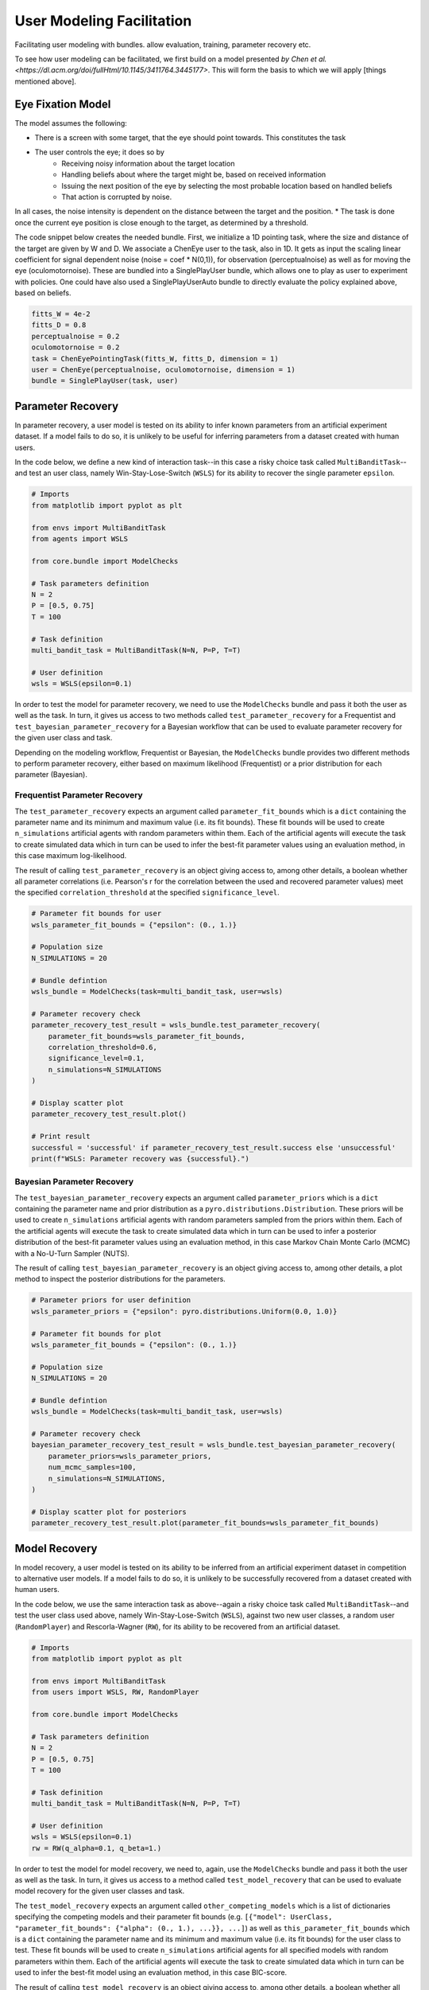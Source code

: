 .. user_modeling:

User Modeling Facilitation
=============================

Facilitating user modeling with bundles. allow evaluation, training, parameter recovery etc.

To see how user modeling can be facilitated, we first build on a model presented `by Chen et al. <https://dl.acm.org/doi/fullHtml/10.1145/3411764.3445177>`. This will form the basis to which we will apply [things mentioned above].



Eye Fixation Model
--------------------
The model assumes the following:

* There is a screen with some target, that the eye should point towards. This constitutes the task
* The user controls the eye; it does so by
    * Receiving noisy information about the target location
    * Handling beliefs about where the target might be, based on received information
    * Issuing the next position of the eye by selecting the most probable location based on handled beliefs
    * That action is corrupted by noise.

In all cases, the noise intensity is dependent on the distance between the target and the position.
* The task is done once the current eye position is close enough to the target, as determined by a threshold.



The code snippet below creates the needed bundle. First, we initialize a 1D pointing task, where the size and distance of the target are given by W and D.
We associate a ChenEye user to the task, also in 1D. It gets as input the scaling linear coefficient for signal dependent noise (noise = coef * N(0,1)), for observation (perceptualnoise) as well as for moving the eye (oculomotornoise). These are bundled into a SinglePlayUser bundle, which allows one to play as user to experiment with policies. One could have also used a SinglePlayUserAuto bundle to directly evaluate the policy explained above, based on beliefs.

.. code-block:: python

    fitts_W = 4e-2
    fitts_D = 0.8
    perceptualnoise = 0.2
    oculomotornoise = 0.2
    task = ChenEyePointingTask(fitts_W, fitts_D, dimension = 1)
    user = ChenEye(perceptualnoise, oculomotornoise, dimension = 1)
    bundle = SinglePlayUser(task, user)

    
Parameter Recovery
---------------------------------

In parameter recovery, a user model is tested on its ability to infer known parameters from an artificial experiment dataset.
If a model fails to do so, it is unlikely to be useful for inferring parameters from a dataset created with human users.

In the code below, we define a new kind of interaction task--in this case a risky choice task called ``MultiBanditTask``--and test an user class, namely Win-Stay-Lose-Switch (``WSLS``) for its ability to recover the single parameter ``epsilon``.


.. code-block:: python

    # Imports
    from matplotlib import pyplot as plt

    from envs import MultiBanditTask
    from agents import WSLS

    from core.bundle import ModelChecks

    # Task parameters definition
    N = 2
    P = [0.5, 0.75]
    T = 100

    # Task definition
    multi_bandit_task = MultiBanditTask(N=N, P=P, T=T)

    # User definition
    wsls = WSLS(epsilon=0.1)


In order to test the model for parameter recovery, we need to use the ``ModelChecks`` bundle and pass it both the user as well as the task.
In turn, it gives us access to two methods called ``test_parameter_recovery`` for a Frequentist and ``test_bayesian_parameter_recovery`` for a Bayesian workflow that can be used to evaluate parameter recovery for the given user class and task.

Depending on the modeling workflow, Frequentist or Bayesian, the ``ModelChecks`` bundle provides two different methods to perform parameter recovery, either based on maximum likelihood (Frequentist) or a prior distribution for each parameter (Bayesian).

Frequentist Parameter Recovery
~~~~~~~~~~~~~~~~~~~~~~~~~~~~~~~~~

The ``test_parameter_recovery`` expects an argument called ``parameter_fit_bounds`` which is a ``dict`` containing the parameter name and its minimum and maximum value (i.e. its fit bounds).
These fit bounds will be used to create ``n_simulations`` artificial agents with random parameters within them.
Each of the artificial agents will execute the task to create simulated data which in turn can be used to infer the best-fit parameter values using an evaluation method, in this case maximum log-likelihood.

The result of calling ``test_parameter_recovery`` is an object giving access to, among other details, a boolean whether all parameter correlations (i.e. Pearson's r for the correlation between the used and recovered parameter values) meet the specified ``correlation_threshold`` at the specified ``significance_level``.

.. code-block:: python

    # Parameter fit bounds for user
    wsls_parameter_fit_bounds = {"epsilon": (0., 1.)}

    # Population size
    N_SIMULATIONS = 20

    # Bundle defintion
    wsls_bundle = ModelChecks(task=multi_bandit_task, user=wsls)

    # Parameter recovery check
    parameter_recovery_test_result = wsls_bundle.test_parameter_recovery(
        parameter_fit_bounds=wsls_parameter_fit_bounds,
        correlation_threshold=0.6,
        significance_level=0.1,
        n_simulations=N_SIMULATIONS
    )

    # Display scatter plot
    parameter_recovery_test_result.plot()

    # Print result
    successful = 'successful' if parameter_recovery_test_result.success else 'unsuccessful'
    print(f"WSLS: Parameter recovery was {successful}.")


Bayesian Parameter Recovery
~~~~~~~~~~~~~~~~~~~~~~~~~~~~

The ``test_bayesian_parameter_recovery`` expects an argument called ``parameter_priors`` which is a ``dict`` containing the parameter name and prior distribution as a ``pyro.distributions.Distribution``.
These priors will be used to create ``n_simulations`` artificial agents with random parameters sampled from the priors within them.
Each of the artificial agents will execute the task to create simulated data which in turn can be used to infer a posterior distribution of the best-fit parameter values using an evaluation method, in this case Markov Chain Monte Carlo (MCMC) with a No-U-Turn Sampler (NUTS).

The result of calling ``test_bayesian_parameter_recovery`` is an object giving access to, among other details, a plot method to inspect the posterior distributions for the parameters.

.. code-block:: python

    # Parameter priors for user definition
    wsls_parameter_priors = {"epsilon": pyro.distributions.Uniform(0.0, 1.0)}

    # Parameter fit bounds for plot
    wsls_parameter_fit_bounds = {"epsilon": (0., 1.)}

    # Population size
    N_SIMULATIONS = 20

    # Bundle defintion
    wsls_bundle = ModelChecks(task=multi_bandit_task, user=wsls)

    # Parameter recovery check
    bayesian_parameter_recovery_test_result = wsls_bundle.test_bayesian_parameter_recovery(
        parameter_priors=wsls_parameter_priors,
        num_mcmc_samples=100,
        n_simulations=N_SIMULATIONS,
    )

    # Display scatter plot for posteriors
    parameter_recovery_test_result.plot(parameter_fit_bounds=wsls_parameter_fit_bounds)


Model Recovery
-------------------

In model recovery, a user model is tested on its ability to be inferred from an artificial experiment dataset in competition to alternative user models.
If a model fails to do so, it is unlikely to be successfully recovered from a dataset created with human users.

In the code below, we use the same interaction task as above--again a risky choice task called ``MultiBanditTask``--and test the user class used above, namely Win-Stay-Lose-Switch (``WSLS``), against two new user classes, a random user (``RandomPlayer``) and Rescorla-Wagner (``RW``), for its ability to be recovered from an artificial dataset.


.. code-block:: python

    # Imports
    from matplotlib import pyplot as plt

    from envs import MultiBanditTask
    from users import WSLS, RW, RandomPlayer

    from core.bundle import ModelChecks

    # Task parameters definition
    N = 2
    P = [0.5, 0.75]
    T = 100

    # Task definition
    multi_bandit_task = MultiBanditTask(N=N, P=P, T=T)

    # User definition
    wsls = WSLS(epsilon=0.1)
    rw = RW(q_alpha=0.1, q_beta=1.)


In order to test the model for model recovery, we need to, again, use the ``ModelChecks`` bundle and pass it both the user as well as the task.
In turn, it gives us access to a method called ``test_model_recovery`` that can be used to evaluate model recovery for the given user classes and task.

The ``test_model_recovery`` expects an argument called ``other_competing_models`` which is a list of dictionaries specifying the competing models and their parameter fit bounds (e.g. ``[{"model": UserClass, "parameter_fit_bounds": {"alpha": (0., 1.), ...}}, ...]``) as well as ``this_parameter_fit_bounds`` which is a ``dict`` containing the parameter name and its minimum and maximum value (i.e. its fit bounds) for the user class to test.
These fit bounds will be used to create ``n_simulations`` artificial agents for all specified models with random parameters within them.
Each of the artificial agents will execute the task to create simulated data which in turn can be used to infer the best-fit model using an evaluation method, in this case BIC-score.

The result of calling ``test_model_recovery`` is an object giving access to, among other details, a boolean whether all robustness statistics (i.e. F1-score for the precision and recall between the used and recovered models) meet the specified ``f1_threshold``.

.. code-block:: python

    # Parameter fit bounds for users
    wsls_parameter_fit_bounds = {"epsilon": (0., 1.)}
    rw_parameter_fit_bounds = {"q_alpha": (0., 1.), "q_beta": (0., 20.)}

    # Population size
    N_SIMULATIONS = 20

    # Bundle defintion
    wsls_bundle = ModelChecks(task=multi_bandit_task, user=wsls)

    # Competing models definitions
    other_competing_models = [
        {"model": RandomPlayer, "parameter_fit_bounds": {}},
        {"model": RW, "parameter_fit_bounds": rw_parameter_fit_bounds},
    ]

    # Model recovery check
    model_recovery_test_result = wsls_bundle.test_model_recovery(
        other_competing_models=other_competing_models,
        this_parameter_fit_bounds=wsls_parameter_fit_bounds, 
        f1_threshold=0.8,
        n_simulations=N_SIMULATIONS
    )

    # Display confusion matrix
    model_recovery_test_result.plot()

    # Print result
    successful = 'successful' if model_recovery_test_result.success else 'unsuccessful'
    print(f"WSLS: Model recovery was {successful}.")


Recoverable Parameter Ranges
----------------------------

Testing parameter recovery for a parameter's entire theoretical or practical range, while generally useful and important, might mask some of the details that could become important when dealing with real user data.
Parameters could, for example, be generally recoverable for the entire parameter value range, but might not be recoverable for the specific parameter range that the real user data demands.
Or, in the opposite case, while the model's parameters might not be recoverable for the entire parameter range, they could be recoverable for the specific user data in question.
To give just two reasons as to why this might be the case, the parameters might not be independent and therefore introduce unwanted interaction effects when testing the entire parameter range or one of the parameters might enact such a strong influence on the resulting behavior exhibited by a user given certain values that recovery for the other parameter values becomes nearly impossible (e.g. in the case of large inverse temperature parameter values).
For this reason, testing recovery for different sub-ranges of the parameters' spectrum can give important insights towards the usefulness and limitations of a given user model or user class.

The code below gives an example on how the ``ModelChecks`` bundle provides support in identifying those parameter ranges that can be recovered.
For this, we will again use the interaction task ``MultiBanditTask`` and the user class Win-Stay-Lose-Switch (``WSLS``) with its parameter ``epsilon``.
This parameter has a theoretical range from ``0.0`` to ``1.0``. We will try to identify the recoverable sub-ranges within those theoretical bounds using the ``test_recoverable_parameter_ranges`` helper method.

.. code-block:: python

    # Imports
    from matplotlib import pyplot as plt

    from envs import MultiBanditTask
    from users import WSLS, RW, RandomPlayer

    from core.bundle import ModelChecks

    # Task parameters definition
    N = 2
    P = [0.5, 0.75]
    T = 100

    # Task definition
    multi_bandit_task = MultiBanditTask(N=N, P=P, T=T)

    # User definition
    wsls = WSLS(epsilon=0.1)

First, we specify those parameter ranges that we want to test using the ``numpy.linspace`` function.
This function returns an ``ndarray`` with ``num`` (in this case 6) entries linearly spaced out over the specified range.
In effect, this will split the theoretical range for the ``epsilon`` parameter into sub-ranges of width 0.2.

This range is then passed, together with some additional arguments like the thresholds for the Pearson's r correlation coefficient and the significance level or the number of simulated agents per sub-range, to the ``test_recoverable_parameter_ranges`` method.
It returns an object that--among other useful information--gives access to a plot (in this case a scatter plot displaying the 'known' and recovered parameter values and highlighting the recoverable sub-ranges with a green area) and a dictionary containing the ranges for each parameter where the recovery was successful.

.. code-block:: python

    # Define bundle for recoverable parameter ranges test
    wsls_bundle = ModelChecks(task=multi_bandit_task, user=wsls)

    # Define parameter ranges
    wsls_parameter_ranges = {
        "epsilon": numpy.linspace(0.0, 1.0, num=6),
    }

    # Determine ranges within the parameter fit bounds where the parameters can be recovered
    recoverable_parameter_ranges_test_result = wsls_bundle.test_recoverable_parameter_ranges(
        parameter_ranges=wsls_parameter_ranges,
        correlation_threshold=0.7,
        significance_level=0.05,
        n_simulations_per_sub_range=N_SIMULATIONS,
        seed=RANDOM_SEED)

    # Display scatter plot
    recoverable_parameter_ranges_test_result.plot()

    # Print result
    recoverable_ranges = recoverable_parameter_ranges_test_result.recoverable_parameter_ranges
    print(f"RW: Parameter recovery possible within these ranges: {recoverable_ranges}")